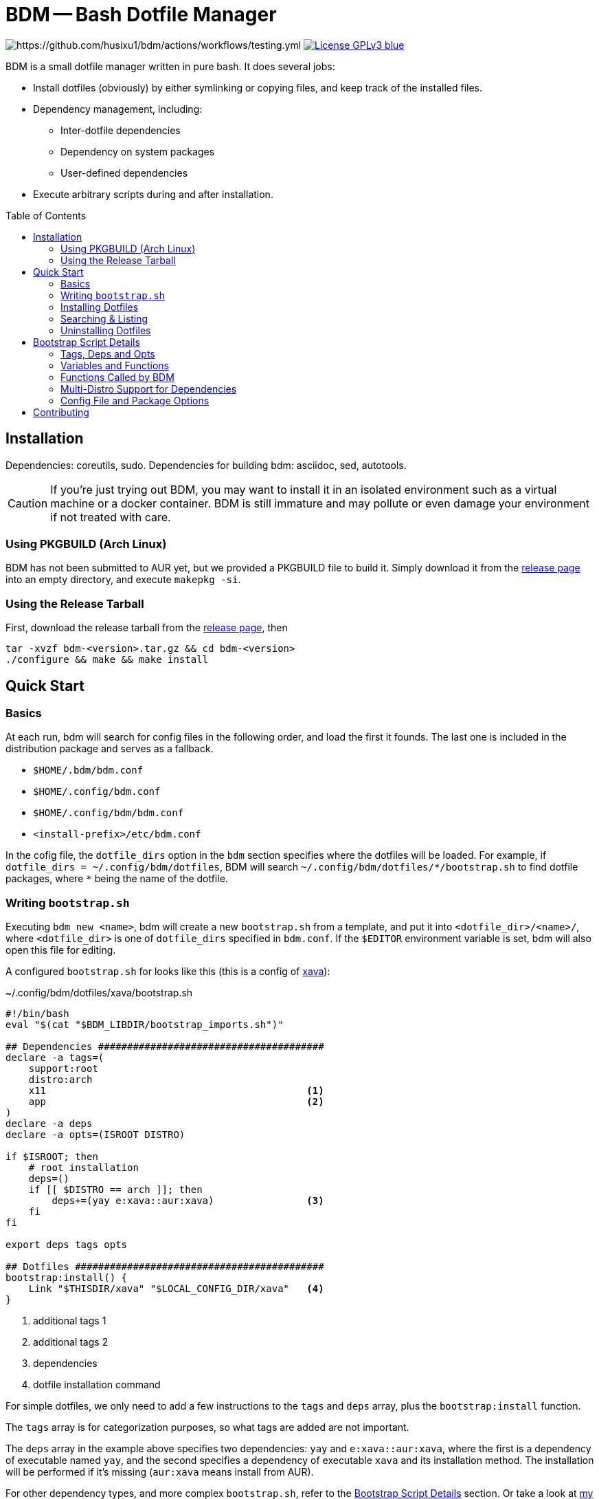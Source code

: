 BDM -- Bash Dotfile Manager
===========================
:toc: preamble
:source-highlighter: rouge

// badges of testing, coverage, release

image:https://github.com/husixu1/bdm/actions/workflows/testing.yml/badge.svg[https://github.com/husixu1/bdm/actions/workflows/testing.yml]
image:https://img.shields.io/badge/License-GPLv3-blue.svg[link=https://www.gnu.org/licenses/gpl-3.0.html]

BDM is a small dotfile manager written in pure bash. It does several jobs:

- Install dotfiles (obviously) by either symlinking or copying files, and keep track of the installed files.
- Dependency management, including:
** Inter-dotfile dependencies
** Dependency on system packages
** User-defined dependencies
- Execute arbitrary scripts during and after installation.


Installation
------------
Dependencies: coreutils, sudo.
Dependencies for building bdm: asciidoc, sed, autotools.

CAUTION: If you're just trying out BDM, you may want to install it in an isolated environment such as a virtual machine or a docker container. BDM is still immature and may pollute or even damage your environment if not treated with care.

Using PKGBUILD (Arch Linux)
~~~~~~~~~~~~~~~~~~~~~~~~~~~
BDM has not been submitted to AUR yet, but we provided a PKGBUILD file to build it. Simply download it from the https://github.com/husixu1/bdm/releases[release page] into an empty directory, and execute `makepkg -si`.

Using the Release Tarball
~~~~~~~~~~~~~~~~~~~~~~~~~
First, download the release tarball from the https://github.com/husixu1/bdm/releases[release page], then
[source,bash]
----
tar -xvzf bdm-<version>.tar.gz && cd bdm-<version>
./configure && make && make install
----


Quick Start
-----------
Basics
~~~~~~
At each run, bdm will search for config files in the following order, and load the first it founds. The last one is included in the distribution package and serves as a fallback.

- `$HOME/.bdm/bdm.conf`
- `$HOME/.config/bdm.conf`
- `$HOME/.config/bdm/bdm.conf`
- `<install-prefix>/etc/bdm.conf`

In the cofig file, the `dotfile_dirs` option in the `bdm` section specifies where the dotfiles will be loaded. For example, if `dotfile_dirs = ~/.config/bdm/dotfiles`, BDM will search `~/.config/bdm/dotfiles/*/bootstrap.sh` to find dotfile packages, where `*` being the name of the dotfile.

Writing `bootstrap.sh`
~~~~~~~~~~~~~~~~~~~~~

Executing `bdm new <name>`, bdm will create a new `bootstrap.sh` from a template, and put it into `<dotfile_dir>/<name>/`, where `<dotfile_dir>` is one of `dotfile_dirs` specified in `bdm.conf`. If the `$EDITOR` environment variable is set, bdm will also open this file for editing.

A configured `bootstrap.sh` for looks like this (this is a config of https://github.com/nikp123/xava[xava]):

[[boostrap_example]]
.~/.config/bdm/dotfiles/xava/bootstrap.sh

[source, bash]
----
#!/bin/bash
eval "$(cat "$BDM_LIBDIR/bootstrap_imports.sh")"

## Dependencies #######################################
declare -a tags=(
    support:root
    distro:arch
    x11                                             <1>
    app                                             <2>
)
declare -a deps
declare -a opts=(ISROOT DISTRO)

if $ISROOT; then
    # root installation
    deps=()
    if [[ $DISTRO == arch ]]; then
        deps+=(yay e:xava::aur:xava)                <3>
    fi
fi

export deps tags opts

## Dotfiles ###########################################
bootstrap:install() {
    Link "$THISDIR/xava" "$LOCAL_CONFIG_DIR/xava"   <4>
}
----
<1> additional tags 1
<2> additional tags 2
<3> dependencies
<4> dotfile installation command

For simple dotfiles, we only need to add a few instructions to the `tags` and `deps` array, plus the `bootstrap:install` function.

The `tags` array is for categorization purposes, so what tags are added are not important.

The `deps` array in the example above specifies two dependencies: `yay` and `e:xava::aur:xava`, where the first is a dependency of executable named `yay`, and the second specifies a dependency of executable `xava` and its installation method. The installation will be performed if it's missing (`aur:xava` means install from AUR).

For other dependency types, and more complex `bootstrap.sh`, refer to the <<details>> section. Or take a look at https://husixu1/dotfiles-part[my personal dotfile repo] for some examples.

Installing Dotfiles
~~~~~~~~~~~~~~~~~~~
To install the configured dotfile, simply execute `bdm install <name>` or `bdm execute <tag>`. This will check if the dependencies specified in the `deps` array exists, and execute `bootstrap:install` it all check passes.

You may also use `bdm install -i <name>` to install the dependencies if some check failed (which often means dependencies are missing), or use `bdm install -s <name>` to skip the dependency checks.

Searching & Listing
~~~~~~~~~~~~~~~~~~~
To search for dotfiles, use `bdm search <name>` or `bdm search <tag>`. If the `-t` or `-d` flag is specified, tags or dependencies of each dotfile will also be printed.

To list installed dotfiles, use `bdm list <name>`. If the `-f` flag is specified, every installed file and directories will also be printed.

Uninstalling Dotfiles
~~~~~~~~~~~~~~~~~~~~~

To uninstall an installed dotfile package, use `bdm uninstall <name>`. Note that dotfile uninstallation will only uninstall files and directories installed by `Link`, `Copy`, and `NewDir` (and their `AsRoot` versions), but not uninstall dependencies. This avoids unintended changes to the user's system.

[#details]
Bootstrap Script Details
------------------------
Tags, Deps and Opts
~~~~~~~~~~~~~~~~~~~
There are three arrays recognized by BDM, `tags`, `deps`, and `opts`, their functionalities and syntaxes are described below.

Tags
^^^^
The `tags` array records all the tags associated with that dotfile package and is mainly used for searching purposes. There are no naming limitations to tags.

[[deps]]
Deps
^^^^
The `deps` array is the most important array that manages all the dependencies of a dotfile package. Elements in the `deps` array should have the format of `[<check_type>:]<check_name>[::[<install_type>:]<install_name>]`, where `[...]` means that the content inside is optional.

* `<check_type>`: Specifies how the dependency should be checked.
** empty: default to `d*` (`*` matches any string), but if the dotfile directory `<check_name>` does not exist in any of the `dotfile_dirs`, defaults to `e*`.
** `e*` (executable): Check if `<check_name>` exists as an executable in `$PATH`.
** `d*` (dotfile): Dotfiles package `<check_name>` is considered a dependency of current dotfile. Dependency loop detection will be performed recursively on unless `-s` flag is specified when calling BDM.
** `fi*` (file): `<check_name>` is considered as a file and will be searched to see if it exists.
** `v*` (virtual): This is a virtual file and will _not_ be considered missing in the dependency checking process, but _always_ considered missing in the dependency installation process.
** `fu*` (function): This will call the function named `<check_name>` to check if the criteria is met. The function should return 0 when the criteria is met, and any non-zero value otherwise.
* `<check_name>`: name of the executable/file/function. Its usage depends on `<check_type.`
* `<check_type>`: Specifies how the dependency should be insetalled.
** empty: defaults to `s*`, i.e. system package
** `s*` (system): `<install_name>` is treated as system package to be installed by system's package manager. The installation command is further decided by `$DISTRO` (e.g. `pacman` for Arch-based distros, `apt` for Debian-based distros, etc.).
** `f*` (function): `<install_name>` is treated as a function, which will be executed when the dependency cheking fails.
** `a*` (aur): `<install_name>` will be installed as an AUR package.
** `u*` (userland): use `pkgsrc` to install `<install_name>` no root access. Note that to specify pkgsrc package, the package class must be included, e.g. `sys:editor/vim`
* `<install_name>`: name of the package/function. If both `<install_type>` and `<install_name>` does not exist, defaults to `s:<check_name>`.

NOTE: The order of elements in the `deps` array is non-trivial. dependencies prefixed with `d*` are always installed before the others. For the rest, those who appear the first will be installed the first.

Opts
^^^^
The `opts` array lists all the variables that need to be captured by BDM when installing this dotfile package. This array mainly affects the cache process of BDM and controls whether the `deps` and `tags` array cache need to be updated in the search, listing, and re-installation processes. Generally, any external variable that affects the behavior of the bootstrap script's behavior should be inside the `opts` array. But for most simple dotfiles, `$ISROOT` and `$DISTRO` should be enough (which are added automatically by `bdm new`).

Variables and Functions
~~~~~~~~~~~~~~~~~~~~~~~
There are several variables exposed to `bootstrap.sh`:

- `$ISROOT`: Whether this bootstrap script should be installed as the root user.
- `$DISTRO`: The distro of the current system.
- `$THISDIR`: The directory where the `bootstrap.sh` resides. Users should _always_ use this variable to specify the locations relative to `bootstrap.sh`, since BDM can be called from any working directory.
- `$LOCAL_CONFIG_DIR`: Defaults to `$XDG_CONFIG_HOME`. If that variable is empty, defaults to `$HOME/.config`

Also, there are several functions can be used in `bootstrap:install()`:

- `Link <src> <tgt>`: Symlink `<src>` to `<tgt>`.
- `Copy <src> <tgt>`: Copy `<src>` to `<tgt>`.
- `NewDir <tgt>`: Create a new directory named `<tgt>`

Their `AsRoot` versions are `LinkAsRoot` `CopyAsRoot` and `NewDirAsRoot`, which, as their names indicate, perform these actions as the root user.

Other types of file manipulation programs such as `cp` or `ln` can also be used directly in `bootstrap:install()`, but they will not be recorded into the database and thus not uninstalled when uninstalling the dotfile.

Functions Called by BDM
~~~~~~~~~~~~~~~~~~~~~~~

The function `bootstrap:install()` defines how should the resources being installed onto the user's system. Usually this involves linking or copying files to specific locations. Other functionalities can also be added to this function.

If the function `bootstrap:evaluate()` exists in `bootstrap.sh`, it will be called after `boostrap:install()` returns. The difference between these two functions is that `bootstrap:evaluate()` is evaluated in the same shell as the main `BDM` script, while `boostrap:install()` is evaluated in a subshell. If some variables are to be export and used by the next dotfile in the installation queue, the export command can be written in `bootstrap:evaluate()`

If the function `bootstrap:post_install()` function exists in `bootstrap.sh`, it will be called after all installation is finished, in a subshell. This function is useful for printing customized messages at the end of the installation process.

Multi-Distro Support for Dependencies
~~~~~~~~~~~~~~~~~~~~~~~~~~~~~~~~~~~~~
Sometimes one may want to use the same configurations across different *nix distros, but different distros often require different naming and installation method for the same dependency. To deal with this issue, users can use the `$ISROOT` and `$DISTRO` variables to decide the environment and set `deps` accordingly.


Config File and Package Options
~~~~~~~~~~~~~~~~~~~~~~~~~~~~~~~

The `[bdm]` and `[pkgsrc]` sections are recognized by BDM. Details of each configuration can be fonud in the fallback `bdm.conf` (usually `/etc/bdm.conf` or `/usr/etc/bdm.conf`). Arbitrary sections could be added to parameterize the `bootstrap.sh` scripts. Each `<varaible> = <value>` under `[<section>]` in the config file will be translated to `CONF__<section>__<variable>="<value>"` in bash, and `$CONF__<section>__<variable>` can be directly used in each `bootstrap.sh`. Remember that if the value of `tags` and `deps` array is dependent on the variable, it should be added to the `opts` array.

.Credit
The configuration file is parsed with https://github.com/rudimeier/bash_ini_parser[bash_ini_parser].

Contributing
------------
All kinds of contributions are welcome. Please read `docs/dev.adoc` for the design and implementation details of this project, and read `CONTRIBUTING.adoc` before submitting a pull request.
